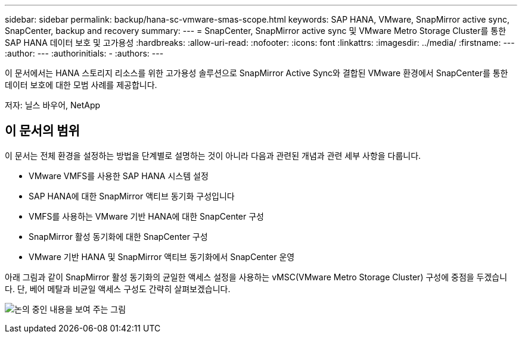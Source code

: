 ---
sidebar: sidebar 
permalink: backup/hana-sc-vmware-smas-scope.html 
keywords: SAP HANA, VMware, SnapMirror active sync, SnapCenter, backup and recovery 
summary:  
---
= SnapCenter, SnapMirror active sync 및 VMware Metro Storage Cluster를 통한 SAP HANA 데이터 보호 및 고가용성
:hardbreaks:
:allow-uri-read: 
:nofooter: 
:icons: font
:linkattrs: 
:imagesdir: ../media/
:firstname: ---
:author: ---
:authorinitials: -
:authors: ---


[role="lead"]
이 문서에서는 HANA 스토리지 리소스를 위한 고가용성 솔루션으로 SnapMirror Active Sync와 결합된 VMware 환경에서 SnapCenter를 통한 데이터 보호에 대한 모범 사례를 제공합니다.

저자: 닐스 바우어, NetApp



== 이 문서의 범위

이 문서는 전체 환경을 설정하는 방법을 단계별로 설명하는 것이 아니라 다음과 관련된 개념과 관련 세부 사항을 다룹니다.

* VMware VMFS를 사용한 SAP HANA 시스템 설정
* SAP HANA에 대한 SnapMirror 액티브 동기화 구성입니다
* VMFS를 사용하는 VMware 기반 HANA에 대한 SnapCenter 구성
* SnapMirror 활성 동기화에 대한 SnapCenter 구성
* VMware 기반 HANA 및 SnapMirror 액티브 동기화에서 SnapCenter 운영


아래 그림과 같이 SnapMirror 활성 동기화의 균일한 액세스 설정을 사용하는 vMSC(VMware Metro Storage Cluster) 구성에 중점을 두겠습니다. 단, 베어 메탈과 비균일 액세스 구성도 간략히 살펴보겠습니다.

image:sc-saphana-vmware-smas-image1.png["논의 중인 내용을 보여 주는 그림"]
